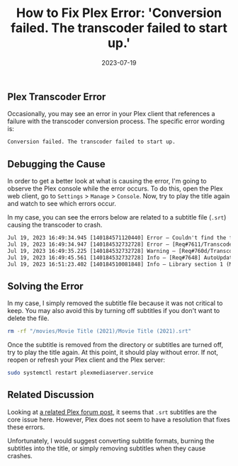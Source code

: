 #+title: How to Fix Plex Error: 'Conversion failed. The transcoder failed to start up.'
#+date:  2023-07-19

** Plex Transcoder Error
:PROPERTIES:
:CUSTOM_ID: plex-transcoder-error
:END:
Occasionally, you may see an error in your Plex client that references a
failure with the transcoder conversion process. The specific error
wording is:

#+begin_src txt
Conversion failed. The transcoder failed to start up.
#+end_src

** Debugging the Cause
:PROPERTIES:
:CUSTOM_ID: debugging-the-cause
:END:
In order to get a better look at what is causing the error, I'm going to
observe the Plex console while the error occurs. To do this, open the
Plex web client, go to =Settings= > =Manage= > =Console=. Now, try to
play the title again and watch to see which errors occur.

In my case, you can see the errors below are related to a subtitle file
(=.srt=) causing the transcoder to crash.

#+begin_src txt
Jul 19, 2023 16:49:34.945 [140184571120440] Error — Couldn't find the file to stream: /movies/Movie Title (2021)/Movie Title (2021).srt
Jul 19, 2023 16:49:34.947 [140184532732728] Error — [Req#7611/Transcode/42935159-67C1-4192-9336-DDC6F7BC9330] Error configuring transcoder: TPU: Failed to download sub-stream to temporary file
Jul 19, 2023 16:49:35.225 [140184532732728] Warning — [Req#760d/Transcode] Got a request to stop a transcode session without a valid session GUID.
Jul 19, 2023 16:49:45.561 [140184532732728] Info — [Req#7648] AutoUpdate: no updates available
Jul 19, 2023 16:51:23.402 [140184510081848] Info — Library section 1 (Movies) will be updated because of a change in "/movies/Movie Title (2021)/Movie Title (2021).srt"
#+end_src

** Solving the Error
:PROPERTIES:
:CUSTOM_ID: solving-the-error
:END:
In my case, I simply removed the subtitle file because it was not
critical to keep. You may also avoid this by turning off subtitles if
you don't want to delete the file.

#+begin_src sh
rm -rf "/movies/Movie Title (2021)/Movie Title (2021).srt"
#+end_src

Once the subtitle is removed from the directory or subtitles are turned
off, try to play the title again. At this point, it should play without
error. If not, reopen or refresh your Plex client and the Plex server:

#+begin_src sh
sudo systemctl restart plexmediaserver.service
#+end_src

** Related Discussion
:PROPERTIES:
:CUSTOM_ID: related-discussion
:END:
Looking at
[[https://forums.plex.tv/t/subtitles-crashing-plex-transcoder-samsung-q80-tv-with-or-without-hardware-transcode/741441/2][a
related Plex forum post]], it seems that =.srt= subtitles are the core
issue here. However, Plex does not seem to have a resolution that fixes
these errors.

Unfortunately, I would suggest converting subtitle formats, burning the
subtitles into the title, or simply removing subtitles when they cause
crashes.
